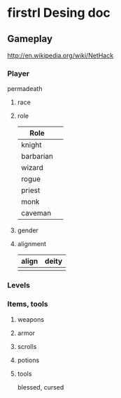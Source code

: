 * firstrl Desing doc

** Gameplay

http://en.wikipedia.org/wiki/NetHack

*** Player

permadeath

**** race
**** role
|-----------+---|
| Role      |   |
|-----------+---|
| knight    |   |
| barbarian |   |
| wizard    |   |
| rogue     |   |
| priest    |   |
| monk      |   |
| caveman   |   |
  
**** gender
**** alignment
| align | deity |
|-------+-------|
|       |       |

*** Levels

*** Items, tools

**** weapons
**** armor
**** scrolls
**** potions
**** tools

blessed, cursed

